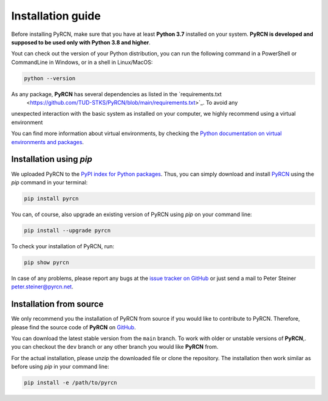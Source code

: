 ==================
Installation guide
==================

Before installing PyRCN, make sure that you have at least **Python 3.7** installed on
your system. **PyRCN is developed and supposed to be used only with Python 3.8 and
higher**.

Yout can check out the version of your Python distribution, you can run the following
command in a PowerShell or CommandLine in Windows, or in a shell in Linux/MacOS:

.. code-block:: bash

    python --version

As any package, **PyRCN** has several dependencies as listed in the `requirements.txt
 <https://github.com/TUD-STKS/PyRCN/blob/main/requirements.txt>`_. To avoid any
unexpected interaction with the basic system as installed on your computer, we highly
recommend  using a virtual environment

You can find more information about virtual environments, by checking the `Python
documentation on virtual environments and packages
<https://docs.python.org/3/tutorial/venv.html>`_.

Installation using `pip`
------------------------

We uploaded PyRCN to the `PyPI index for Python packages <https://pypi.org/>`_. Thus,
you can simply download and install `PyRCN <https://pypi.org/project/pyrcn/>`_ using
the `pip` command in your terminal:

.. code-block:: bash

    pip install pyrcn

You can, of course, also upgrade an existing version of PyRCN using `pip` on your command
line:

.. code-block:: bash

    pip install --upgrade pyrcn


To check your installation of PyRCN, run:

.. code-block:: bash

    pip show pyrcn

In case of any problems, please report any bugs at the `issue tracker on GitHub`_ or just
send a mail to Peter Steiner `peter.steiner@pyrcn.net <mailto:peter.steiner@pyrcn.net>`_.

Installation from source
------------------------

We only recommend you the installation of PyRCN from source if you would like to
contribute to PyRCN. Therefore, please find the source code of **PyRCN** on `GitHub
<https://github.com/TUD-STKS/PyRCN>`_.

You can download the latest stable version from the ``main`` branch. To work with older
or unstable versions of **PyRCN**,. you can checkout the ``dev`` branch or any other
branch you would like **PyRCN** from.

For the actual installation, please unzip the downloaded file or clone the repository.
The installation then work similar as before using `pip` in your command line:

.. code-block:: bash

    pip install -e /path/to/pyrcn

.. _issue tracker on GitHub: https://github.com/TUD-STKS/PyRCN/issues

